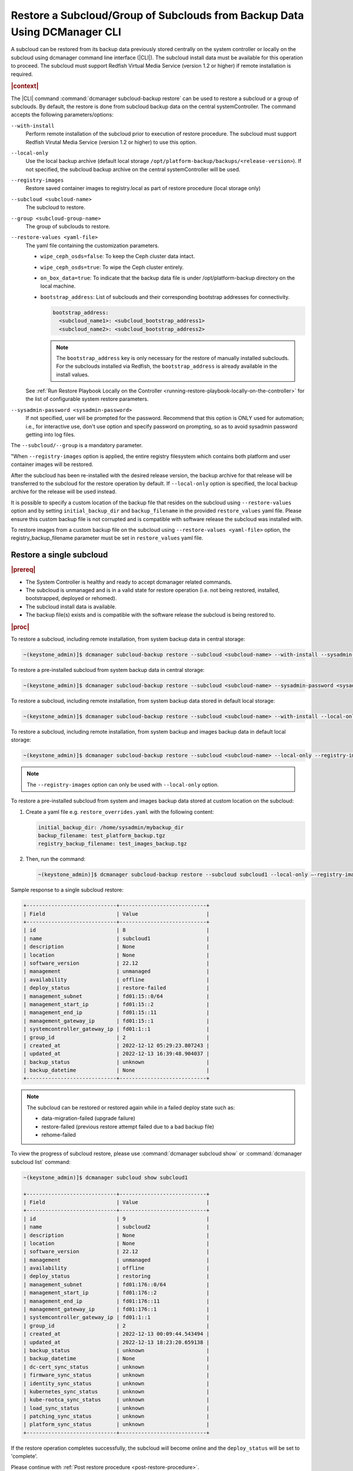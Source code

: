 .. _restore-a-subcloud-group-of-subclouds-from-backup-data-using-dcmanager-cli-f10c1b63a95e:

==========================================================================
Restore a Subcloud/Group of Subclouds from Backup Data Using DCManager CLI
==========================================================================

A subcloud can be restored from its backup data previously stored centrally on
the system controller or locally on the subcloud using dcmanager command line
interface (|CLI|). The subcloud install data must be available for this
operation to proceed. The subcloud must support Redfish Virtual Media Service
(version 1.2 or higher) if remote installation is required.

.. rubric:: |context|

The |CLI| command :command:`dcmanager subcloud-backup restore` can be used to
restore a subcloud or a group of subclouds. By default, the restore is done
from subcloud backup data on the central systemController. The command accepts
the following parameters/options:

``--with-install``
    Perform remote installation of the subcloud prior to execution of restore
    procedure. The subcloud must support Redfish Virutal Media Service (version
    1.2 or higher) to use this option.

``--local-only``
    Use the local backup archive (default local storage
    ``/opt/platform-backup/backups/<release-version>``). If not specified, the
    subcloud backup archive on the central systemController will be used.

``--registry-images``
    Restore saved container images to registry.local as part of restore
    procedure (local storage only)

``--subcloud <subcloud-name>``
    The subcloud to restore.

``--group <subcloud-group-name>``
    The group of subclouds to restore.

``--restore-values <yaml-file>``
    The yaml file containing the customization parameters.

    -   ``wipe_ceph_osds=false``: To keep the Ceph cluster data intact.
    -   ``wipe_ceph_osds=true``: To wipe the Ceph cluster entirely.
    -   ``on_box_data=true``: To indicate that the backup data file is under
        /opt/platform-backup directory on the local machine.
    -   ``bootstrap_address``: List of subclouds and their corresponding
        bootstrap addresses for connectivity.

        .. code-block:: none

            bootstrap_address:
              <subcloud_name1>: <subcloud_bootstrap_address1>
              <subcloud_name2>: <subcloud_bootstrap_address2>
        
        .. note::

            The ``bootstrap_address`` key is only necessary for the restore of
            manually installed subclouds. For the subclouds installed via
            Redfish, the ``bootstrap_address`` is already available in the
            install values.

    See :ref:`Run Restore Playbook Locally on the Controller
    <running-restore-playbook-locally-on-the-controller>` for the list of
    configurable system restore parameters.

``--sysadmin-password <sysadmin-password>``
    If not specified, user will be prompted for the password. Recommend that
    this option is ONLY used for automation; i.e., for interactive use, don't
    use option and specify password on prompting, so as to avoid sysadmin
    password getting into log files.

The ``--subcloud/--group`` is a mandatory parameter.

"When ``--registry-images`` option is applied, the entire registry filesystem
which contains both platform and user container images will be restored.

After the subcloud has been re-installed with the desired release version, the
backup archive for that release will be transferred to the subcloud for the
restore operation by default. If ``--local-only`` option is specified, the local
backup archive for the release will be used instead.

It is possible to specify a custom location of the backup file that resides on
the subcloud using ``--restore-values`` option and by setting
``initial_backup_dir`` and ``backup_filename`` in the provided
``restore_values`` yaml file. Please ensure this custom backup file is not
corrupted and is compatible with software release the subcloud was installed
with.


To restore images from a custom backup file on the subcloud using
``--restore-values <yaml-file>`` option, the registry_backup_filename parameter
must be set in ``restore_values`` yaml file.


Restore a single subcloud
-------------------------

.. rubric:: |prereq|

-   The System Controller is healthy and ready to accept dcmanager related
    commands.

-   The subcloud is unmanaged and is in a valid state for restore operation
    (i.e. not being restored, installed, bootstrapped, deployed or rehomed).

-   The subcloud install data is available.

-   The backup file(s) exists and is compatible with the software release the
    subcloud is being restored to.


.. rubric:: |proc|

To restore a subcloud, including remote installation, from system backup data
in central storage:

.. code-block:: none

    ~(keystone_admin)]$ dcmanager subcloud-backup restore --subcloud <subcloud-name> --with-install --sysadmin-password <sysadmin-password>

To restore a pre-installed subcloud from system backup data in central storage:

.. code-block:: none

    ~(keystone_admin)]$ dcmanager subcloud-backup restore --subcloud <subcloud-name> --sysadmin-password <sysadmin-password>

To restore a subcloud, including remote installation, from system backup data
stored in default local storage:

.. code-block:: none

    ~(keystone_admin)]$ dcmanager subcloud-backup restore --subcloud <subcloud-name> --with-install --local-only --sysadmin-password <sysadmin-password>

To restore a subcloud, including remote installation, from system backup and
images backup data in default local storage:

.. code-block:: none

    ~(keystone_admin)]$ dcmanager subcloud-backup restore --subcloud <subcloud-name> --local-only --registry-images --sysadmin-password <sysadmin-password>

.. note::

    The ``--registry-images`` option can only be used with ``--local-only``
    option.


To restore a pre-installed subcloud from system and images backup data stored
at custom location on the subcloud:

#.  Create a yaml file e.g. ``restore_overrides.yaml`` with the following
    content:

    .. code-block:: none

        initial_backup_dir: /home/sysadmin/mybackup_dir
        backup_filename: test_platform_backup.tgz
        registry_backup_filename: test_images_backup.tgz

#.  Then, run the command:

    .. code-block:: none

        ~(keystone_admin)]$ dcmanager subcloud-backup restore --subcloud subcloud1 --local-only –-registry-images --restore-values restore_overrides.yaml --sysadmin-password <sysadmin-password>

Sample response to a single subcloud restore:

.. code-block:: none

    +-----------------------------+----------------------------+
    | Field                       | Value                      |
    +-----------------------------+----------------------------+
    | id                          | 8                          |
    | name                        | subcloud1                  |
    | description                 | None                       |
    | location                    | None                       |
    | software_version            | 22.12                      |
    | management                  | unmanaged                  |
    | availability                | offline                    |
    | deploy_status               | restore-failed             |
    | management_subnet           | fd01:15::0/64              |
    | management_start_ip         | fd01:15::2                 |
    | management_end_ip           | fd01:15::11                |
    | management_gateway_ip       | fd01:15::1                 |
    | systemcontroller_gateway_ip | fd01:1::1                  |
    | group_id                    | 2                          |
    | created_at                  | 2022-12-12 05:29:23.807243 |
    | updated_at                  | 2022-12-13 16:39:48.904037 |
    | backup_status               | unknown                    |
    | backup_datetime             | None                       |
    +-----------------------------+----------------------------+

.. note::

    The subcloud can be restored or restored again while in a failed deploy
    state such as:

    -   data-migration-failed (upgrade failure)

    -   restore-failed (previous restore attempt failed due to a bad backup file)

    -   rehome-failed

To view the progress of subcloud restore, please use :command:`dcmanager subcloud show`
or :command:`dcmanager subcloud list` command:

.. code-block:: none

    ~(keystone_admin)]$ dcmanager subcloud show subcloud1

    +-----------------------------+----------------------------+
    | Field                       | Value                      |
    +-----------------------------+----------------------------+
    | id                          | 9                          |
    | name                        | subcloud2                  |
    | description                 | None                       |
    | location                    | None                       |
    | software_version            | 22.12                      |
    | management                  | unmanaged                  |
    | availability                | offline                    |
    | deploy_status               | restoring                  |
    | management_subnet           | fd01:176::0/64             |
    | management_start_ip         | fd01:176::2                |
    | management_end_ip           | fd01:176::11               |
    | management_gateway_ip       | fd01:176::1                |
    | systemcontroller_gateway_ip | fd01:1::1                  |
    | group_id                    | 2                          |
    | created_at                  | 2022-12-13 00:09:44.543494 |
    | updated_at                  | 2022-12-13 18:23:20.659138 |
    | backup_status               | unknown                    |
    | backup_datetime             | None                       |
    | dc-cert_sync_status         | unknown                    |
    | firmware_sync_status        | unknown                    |
    | identity_sync_status        | unknown                    |
    | kubernetes_sync_status      | unknown                    |
    | kube-rootca_sync_status     | unknown                    |
    | load_sync_status            | unknown                    |
    | patching_sync_status        | unknown                    |
    | platform_sync_status        | unknown                    |
    +-----------------------------+----------------------------+

If the restore operation completes successfully, the subcloud will become
online and the ``deploy_status`` will be set to 'complete'.

Please continue with :ref:`Post restore procedure <post-restore-procedure>`.

If the restore operation fails, :command:`dcmanager subcloud errors` command
can be used to view the error.


Restore a group of subclouds
----------------------------

The above subcloud-backup restore operations can be performed for a group of
subclouds simultaneously by replacing ``--subcloud`` option with ``--group``
option. For instance, to restore a group of subclouds with remote installation
from their system data in central storage:

.. code-block:: none

    ~(keystone_admin)]$ dcmanager subcloud-backup restore --group <group> --with-install --sysadmin-password <sysadmin-password>


If all subclouds in the group are not in the valid state for restore, an error
message will be displayed. If some of the subclouds in the group meet restore
operation criteria, a list will be displayed.

Sample group restore response:

.. code-block:: none

    +----+-----------+-------------+----------+------------------+------------+--------------+---------------+-------------------+---------------------+-------------------+-----------------------+-----------------------------+----------+----------------------------+----------------------------+----------------+----------------------------+
    | id | name      | description | location | software_version | management | availability | deploy_status | management_subnet | management_start_ip | management_end_ip | management_gateway_ip | systemcontroller_gateway_ip | group_id | created_at                 | updated_at                 | backup_status  | backup_datetime            |
    +----+-----------+-------------+----------+------------------+------------+--------------+---------------+-------------------+---------------------+-------------------+-----------------------+-----------------------------+----------+----------------------------+----------------------------+----------------+----------------------------+
    |  8 | subcloud6 | None        | None     | 22.12            | unmanaged  | online       | complete      | fd01:15::0/64     | fd01:15::2          | fd01:15::11       | fd01:15::1            | fd01:1::1                   |        2 | 2022-12-13 18:23:03.883068 | 2022-12-13 22:14:39.331199 | complete-local | 2022-12-13 22:04:06.232043 |
    |  9 | subcloud8 | None        | None     | 22.12            | unmanaged  | online       | complete      | fd01:176::0/64    | fd01:176::2         | fd01:176::11      | fd01:176::1           | fd01:1::1                   |        2 | 2022-12-13 19:27:55.115604 | 2022-12-13 22:15:09.287665 | complete-local | 2022-12-13 22:05:03.785280 |
    +----+-----------+-------------+----------+------------------+------------+--------------+---------------+-------------------+---------------------+-------------------+-----------------------+-----------------------------+----------+----------------------------+----------------------------+----------------+----------------------------+

After group restore is complete, continue with :ref:`Post restore procedure
<post-restore-procedure>` for each subcloud in the group.

.. _post-restore-procedure:

Post restore procedure
----------------------

**AIO-SX subcloud**

Resume subcloud audit with the command:

.. code-block:: none

    ~(keystone_admin)]$ dcmanager subcloud manage

**AIO-DX/Standard subcloud**

After the controller-0 has been restored and the subcloud becomes online,
follow the procedure :ref:`Restore Platform System Data and Storage
<restoring-starlingx-system-data-and-storage>` to restore the rest of the
subcloud nodes.

Resume subcloud audit with the command:

.. code-block:: none

    ~(keystone_admin)]$ dcmanager subcloud manage


